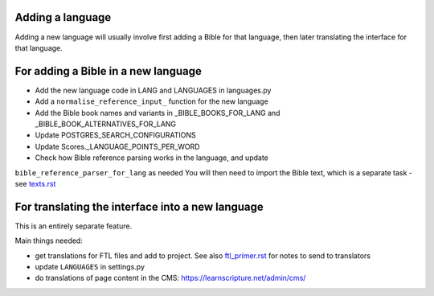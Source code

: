 Adding a language
-----------------

Adding a new language will usually involve first adding a Bible for that
language, then later translating the interface for that language.

For adding a Bible in a new language
------------------------------------

- Add the new language code in LANG and LANGUAGES in languages.py
- Add a ``normalise_reference_input_`` function for the new language
- Add the Bible book names and variants in _BIBLE_BOOKS_FOR_LANG and
  _BIBLE_BOOK_ALTERNATIVES_FOR_LANG
- Update POSTGRES_SEARCH_CONFIGURATIONS
- Update Scores._LANGUAGE_POINTS_PER_WORD


- Check how Bible reference parsing works in the language, and update
``bible_reference_parser_for_lang`` as needed You will then need to import the
Bible text, which is a separate task - see `<texts.rst>`_


For translating the interface into a new language
-------------------------------------------------

This is an entirely separate feature.

Main things needed:

- get translations for FTL files and add to project. See also
  `<ftl_primer.rst>`_ for notes to send to translators
- update ``LANGUAGES`` in settings.py
- do translations of page content in the CMS: https://learnscripture.net/admin/cms/
